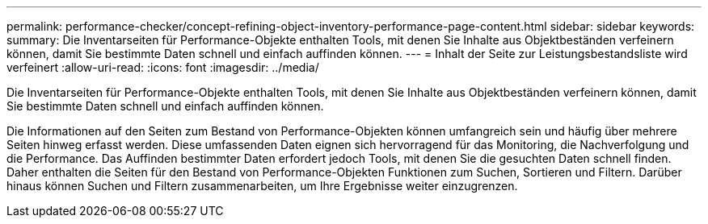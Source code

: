 ---
permalink: performance-checker/concept-refining-object-inventory-performance-page-content.html 
sidebar: sidebar 
keywords:  
summary: Die Inventarseiten für Performance-Objekte enthalten Tools, mit denen Sie Inhalte aus Objektbeständen verfeinern können, damit Sie bestimmte Daten schnell und einfach auffinden können. 
---
= Inhalt der Seite zur Leistungsbestandsliste wird verfeinert
:allow-uri-read: 
:icons: font
:imagesdir: ../media/


[role="lead"]
Die Inventarseiten für Performance-Objekte enthalten Tools, mit denen Sie Inhalte aus Objektbeständen verfeinern können, damit Sie bestimmte Daten schnell und einfach auffinden können.

Die Informationen auf den Seiten zum Bestand von Performance-Objekten können umfangreich sein und häufig über mehrere Seiten hinweg erfasst werden. Diese umfassenden Daten eignen sich hervorragend für das Monitoring, die Nachverfolgung und die Performance. Das Auffinden bestimmter Daten erfordert jedoch Tools, mit denen Sie die gesuchten Daten schnell finden. Daher enthalten die Seiten für den Bestand von Performance-Objekten Funktionen zum Suchen, Sortieren und Filtern. Darüber hinaus können Suchen und Filtern zusammenarbeiten, um Ihre Ergebnisse weiter einzugrenzen.
